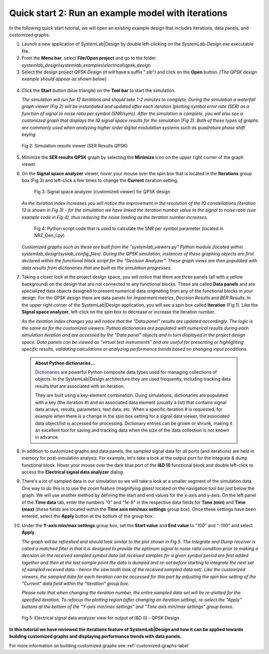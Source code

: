 .. _quick-start-2-label:

Quick start 2: Run an example model with iterations
===================================================

In the following quick start tutorial, we will open an existing example design that includes
iterations, data panels, and customized graphs.

1.  Launch a new application of SystemLab|Design by double left-clicking on the 
    *SystemLab-Design.exe* executable file.
2.  From the **Menu bar**, select **File/Open project** and go to the folder 
    *systemlab_design\\systemlab_examples\\electrical\\qpsk_design*
3.  Select the design project *QPSK Design* (it will have a suffix ".slb") and 
    click on the **Open** button. *[The QPSK design example should appear as shown below]*
    
  .. image:: Quick_Start_2_1.png
    :align: center

4.  Click the **Start** button (blue triangle) on the **Tool bar** to start the simulation.

    *The simulation will run for 12 iterations and should take 1-2 minutes to complete. During 
    the simulation a waterfall graph viewer (Fig 2) will be instantiated and updated after each iteration 
    (plotting symbol error rate (SER) as a function of signal to noise ratio per symbol (SNR/sym)).    
    After the simulation is complete, you will also see a customized graph that displays 
    the IQ signal space results for the simulation (Fig 3). Both of these types of graphs are commonly 
    used when analyzing higher order digital modulation systems such as quadrature phase shift 
    keying.*
    
  .. figure:: Quick_Start_2_1A.png
    :figclass: align-center
    :width: 550
    
    Fig 2: Simulation results viewer (SER Results QPSK)
     
5.  Minimize the **SER results QPSK** graph by selecting the **Minimize** icon on the upper 
    right corner of the graph viewer.
6.  On the **Signal space analyzer** viewer, hover your mouse over the spin box that is located 
    in the **Iterations** group box (Fig 3) and left-click a few times to change the **Current** 
    iteration setting.
    
      .. figure:: Quick_Start_2_2.png
        :figclass: align-center
        :width: 450
    
        Fig 3: Signal space analyzer (customized viewer) for QPSK design 
    
    *As the iteration index increases you will notice the improvement in the resolution of the 
    IQ constellations (iteration 12 is shown in Fig 3) - for the simulation we have linked the 
    iteration number value to the signal to noise ratio (see example code in Fig 4), thus 
    reducing the noise loading as the iteration number increases.*
    
      .. figure:: Quick_Start_2_1B.png
        :figclass: align-center
        :width: 550
    
        Fig 4: Python script code that is used to calculate the SNR per symbol parameter (located 
        in NRZ_Gen_I.py) 
      
    *Customized graphs such as these are built from the "systemlab_viewers.py" Python module 
    (located within systemlab_design\\syslab_config_files). During the QPSK simulation, instances 
    of these graphing objects are first declared within the functional block script for the 
    "Decision Analyzer". These graph views are then populated with data results from 
    dictionaries that are built as the simulation progresses.* 
    
7.  Taking a closer look at the project design space, you will notice that there are 
    three panels (all with a yellow background) on the design that are not connected to any functional 
    blocks. These are called **Data panels** and are specialized data objects designed to present 
    numerical data originating from any of the functional blocks in your design. For the QPSK 
    design there are data panels for *Impairment metrics*, *Decision Results* and *BER Results*. 
    In the upper right corner of the SystemLab|Design application, you will see a spin box 
    called **Iteration** (Fig 1). Like the **Signal space analyzer**, left-click on the 
    spin box to decrease or increase the iteration number.
    
    *As the iteration index changes you will notice that the "Data panel" results are updated 
    accordingly. The logic is the same as for the customized viewers. Python dictionaries
    are populated with numerical results during each simulation iteration and are accessed 
    by the "Data panel" objects and in turn displayed in the project design space. Data panels can 
    be viewed as "virtual test instruments" and are useful for presenting or highlighting 
    specific results, validating calculations or analyzing performance trends based on changing 
    input conditions.*
    
  .. admonition:: About Python dictionaries...
    
    `Dictionaries <https://www.w3schools.com/python/python_dictionaries.asp>`_ are powerful Python 
    composite data types used for managing collections of objects. In the SystemLab|Design 
    architecture they are used frequently, including tracking data results that are associated 
    with an iteration. 
    
    They are built using a key-element combination. Duing simulations, dictionaries are populated 
    with a key (the iteration #) and an associated data element (usually a list) that contains 
    signal data arrays, results, parameters, text data, etc. When a specific iteration # is requested, 
    for example when there is a change in the spin box setting for a signal data viewer, the associated 
    data object/list is accessed for processing. Dictionary entries can be grown or shrunk, making 
    it an excellent tool for saving and tracking data when the size of the data collection is 
    not known in advance.
    
8.  In addition to customized graphs and data panels, the sampled signal data for all ports 
    (and iterations) are held in memory for post-simulation analysis. For example, let's take 
    a look at the output port for the integrate & dump functional block. Hover your mouse over the 
    dark blue port of the **I&D (I)** functional block and double left-click to access the 
    **Electrical signal data analyzer** dialog. 
9.  There's a lot of sampled data in our simulation so we will take a look at a smaller 
    segment of the simulation data. One way to do this is to use the zoom feature (magnifying glass) 
    located on the navigation tool bar just below the graph. We will use another method 
    by defining the start and end values for the x-axis and y-axis. On the left panel of the **Time 
    data** tab, enter the numbers "0" and "1e-8" in the respective data fields for **Time (min)** and 
    **Time (max)** (these fields are located within the **Time axis min/max settings** 
    group box). Once these settings have been entered, select the **Apply** button at the 
    bottom of the group box.
10. Under the **Y-axis min/max settings** group box, set the **Start value** and **End value** 
    to "100" and "-100" and select **Apply**. 
    
    *The graph will be refreshed and should look similar to the plot shown in Fig 5. 
    The Integrate and Dump receiver is called a matched filter in that it is designed to provide 
    the optimum signal to noise ratio condition prior to making a decision on the received 
    sampled symbol data (all received samples for a given symbol period are first added together 
    and then at the last sample point the data is dumped and re-set before starting to integrate the next 
    set of sampled received data - hence the saw tooth look of the received sampled data set). 
    Like the customized viewers, the sampled data for each iteration can be accessed 
    for this port by adjusting the spin box setting of the "Current" data field within the 
    "Iteration" group box.*
    
    *Please note that when changing the iteration number, the entire sampled 
    data set will be re-plotted for the specified iteration. To refocus the plotting region 
    (after changing an iteration setting), re-select the "Apply" buttons at the bottom of 
    the "Y-axis min/max settings" and "Time axis min/max settings" group boxes.* 
    
  .. figure:: Quick_Start_2_3.png
    :figclass: align-center
    
    Fig 5: Electrical signal data analyzer view for output of I&D (I) - QPSK Design
  
**In this tutorial we have reviewed the iterations feature of SystemLab|Design and how 
it can be applied towards building customized graphs and displaying performance trends 
with data panels.**
    
For more information on building customized graphs see :ref:`customized-graphs-label`
    
    
